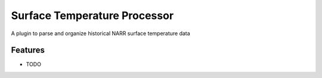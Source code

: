 =============================
Surface Temperature Processor
=============================

A plugin to parse and organize historical NARR surface temperature data

Features
--------

* TODO
